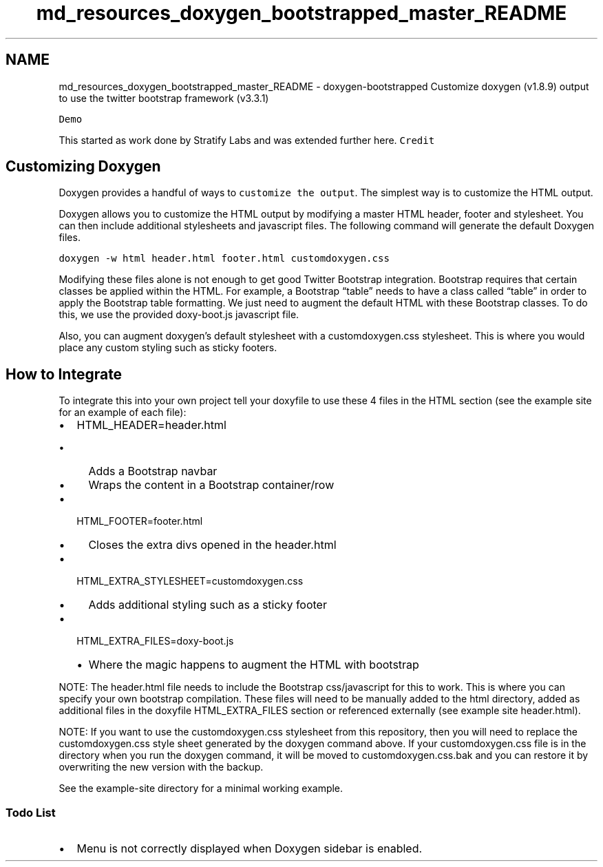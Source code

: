 .TH "md_resources_doxygen_bootstrapped_master_README" 3 "Fri Feb 19 2021" "S.S.E.H.C" \" -*- nroff -*-
.ad l
.nh
.SH NAME
md_resources_doxygen_bootstrapped_master_README \- doxygen-bootstrapped 
Customize doxygen (v1\&.8\&.9) output to use the twitter bootstrap framework (v3\&.3\&.1)
.PP
\fCDemo\fP
.PP
This started as work done by Stratify Labs and was extended further here\&. \fCCredit\fP
.SH "Customizing Doxygen"
.PP
Doxygen provides a handful of ways to \fCcustomize the output\fP\&. The simplest way is to customize the HTML output\&.
.PP
Doxygen allows you to customize the HTML output by modifying a master HTML header, footer and stylesheet\&. You can then include additional stylesheets and javascript files\&. The following command will generate the default Doxygen files\&.
.PP
\fCdoxygen -w html header\&.html footer\&.html customdoxygen\&.css\fP
.PP
Modifying these files alone is not enough to get good Twitter Bootstrap integration\&. Bootstrap requires that certain classes be applied within the HTML\&. For example, a Bootstrap “table” needs to have a class called “table” in order to apply the Bootstrap table formatting\&. We just need to augment the default HTML with these Bootstrap classes\&. To do this, we use the provided doxy-boot\&.js javascript file\&.
.PP
Also, you can augment doxygen’s default stylesheet with a customdoxygen\&.css stylesheet\&. This is where you would place any custom styling such as sticky footers\&.
.SH "How to Integrate"
.PP
To integrate this into your own project tell your doxyfile to use these 4 files in the HTML section (see the example site for an example of each file):
.PP
.IP "\(bu" 2
HTML_HEADER=header\&.html
.IP "  \(bu" 4
Adds a Bootstrap navbar
.IP "  \(bu" 4
Wraps the content in a Bootstrap container/row
.PP

.IP "\(bu" 2
HTML_FOOTER=footer\&.html
.IP "  \(bu" 4
Closes the extra divs opened in the header\&.html
.PP

.IP "\(bu" 2
HTML_EXTRA_STYLESHEET=customdoxygen\&.css
.IP "  \(bu" 4
Adds additional styling such as a sticky footer 
.br

.PP

.IP "\(bu" 2
HTML_EXTRA_FILES=doxy-boot\&.js
.IP "  \(bu" 4
Where the magic happens to augment the HTML with bootstrap
.PP

.PP
.PP
NOTE: The header\&.html file needs to include the Bootstrap css/javascript for this to work\&. This is where you can specify your own bootstrap compilation\&. These files will need to be manually added to the html directory, added as additional files in the doxyfile HTML_EXTRA_FILES section or referenced externally (see example site header\&.html)\&.
.PP
NOTE: If you want to use the customdoxygen\&.css stylesheet from this repository, then you will need to replace the customdoxygen\&.css style sheet generated by the doxygen command above\&. If your customdoxygen\&.css file is in the directory when you run the doxygen command, it will be moved to customdoxygen\&.css\&.bak and you can restore it by overwriting the new version with the backup\&.
.PP
See the example-site directory for a minimal working example\&.
.SS "Todo List"
.IP "\(bu" 2
Menu is not correctly displayed when Doxygen sidebar is enabled\&. 
.PP

